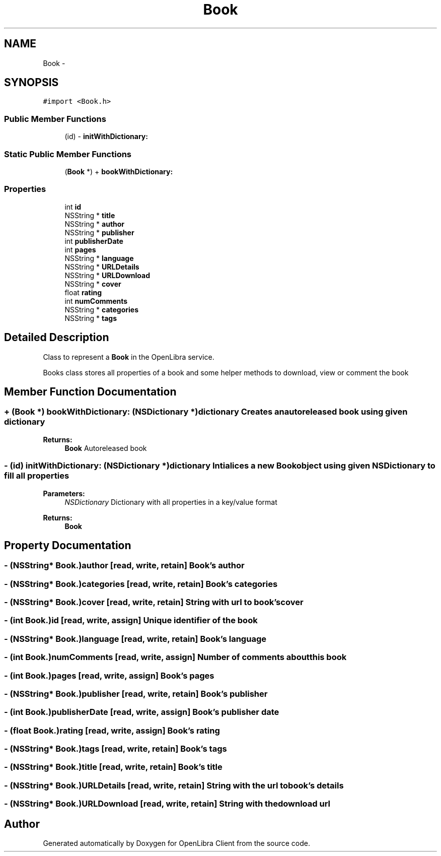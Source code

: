 .TH "Book" 3 "Sat Sep 3 2011" "Version 1.0.0" "OpenLibra Client" \" -*- nroff -*-
.ad l
.nh
.SH NAME
Book \- 
.SH SYNOPSIS
.br
.PP
.PP
\fC#import <Book.h>\fP
.SS "Public Member Functions"

.in +1c
.ti -1c
.RI "(id) - \fBinitWithDictionary:\fP"
.br
.in -1c
.SS "Static Public Member Functions"

.in +1c
.ti -1c
.RI "(\fBBook\fP *) + \fBbookWithDictionary:\fP"
.br
.in -1c
.SS "Properties"

.in +1c
.ti -1c
.RI "int \fBid\fP"
.br
.ti -1c
.RI "NSString * \fBtitle\fP"
.br
.ti -1c
.RI "NSString * \fBauthor\fP"
.br
.ti -1c
.RI "NSString * \fBpublisher\fP"
.br
.ti -1c
.RI "int \fBpublisherDate\fP"
.br
.ti -1c
.RI "int \fBpages\fP"
.br
.ti -1c
.RI "NSString * \fBlanguage\fP"
.br
.ti -1c
.RI "NSString * \fBURLDetails\fP"
.br
.ti -1c
.RI "NSString * \fBURLDownload\fP"
.br
.ti -1c
.RI "NSString * \fBcover\fP"
.br
.ti -1c
.RI "float \fBrating\fP"
.br
.ti -1c
.RI "int \fBnumComments\fP"
.br
.ti -1c
.RI "NSString * \fBcategories\fP"
.br
.ti -1c
.RI "NSString * \fBtags\fP"
.br
.in -1c
.SH "Detailed Description"
.PP 
Class to represent a \fBBook\fP in the OpenLibra service.
.PP
Books class stores all properties of a book and some helper methods to download, view or comment the book 
.SH "Member Function Documentation"
.PP 
.SS "+ (\fBBook\fP *) bookWithDictionary: (NSDictionary *)dictionary"Creates an autoreleased book using given dictionary
.PP
\fBReturns:\fP
.RS 4
\fBBook\fP Autoreleased book 
.RE
.PP

.SS "- (id) initWithDictionary: (NSDictionary *)dictionary"Intialices a new \fBBook\fP object using given NSDictionary to fill all properties
.PP
\fBParameters:\fP
.RS 4
\fINSDictionary\fP Dictionary with all properties in a key/value format 
.RE
.PP
\fBReturns:\fP
.RS 4
\fBBook\fP 
.RE
.PP

.SH "Property Documentation"
.PP 
.SS "- (NSString* Book.)author\fC [read, write, retain]\fP"Book's author 
.SS "- (NSString* Book.)categories\fC [read, write, retain]\fP"Book's categories 
.SS "- (NSString* Book.)cover\fC [read, write, retain]\fP"String with url to book's cover 
.SS "- (int Book.)id\fC [read, write, assign]\fP"Unique identifier of the book 
.SS "- (NSString* Book.)language\fC [read, write, retain]\fP"Book's language 
.SS "- (int Book.)numComments\fC [read, write, assign]\fP"Number of comments about this book 
.SS "- (int Book.)pages\fC [read, write, assign]\fP"Book's pages 
.SS "- (NSString* Book.)publisher\fC [read, write, retain]\fP"Book's publisher 
.SS "- (int Book.)publisherDate\fC [read, write, assign]\fP"Book's publisher date 
.SS "- (float Book.)rating\fC [read, write, assign]\fP"Book's rating 
.SS "- (NSString* Book.)tags\fC [read, write, retain]\fP"Book's tags 
.SS "- (NSString* Book.)title\fC [read, write, retain]\fP"Book's title 
.SS "- (NSString* Book.)URLDetails\fC [read, write, retain]\fP"String with the url to book's details 
.SS "- (NSString* Book.)URLDownload\fC [read, write, retain]\fP"String with the download url 

.SH "Author"
.PP 
Generated automatically by Doxygen for OpenLibra Client from the source code.
